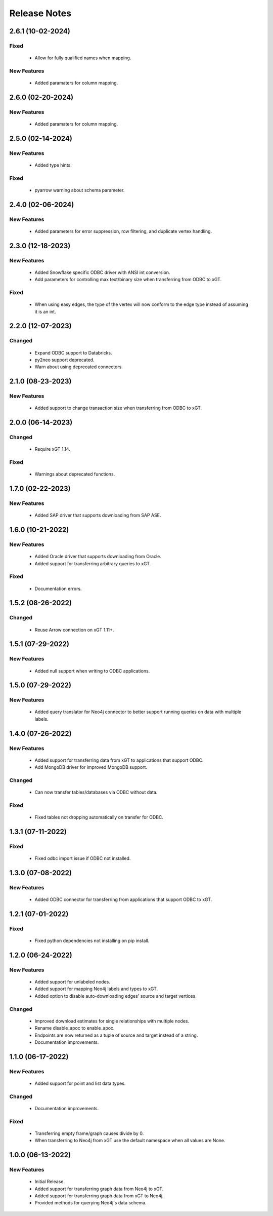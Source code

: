 Release Notes
=============

2.6.1 (10-02-2024)
------------------

Fixed
^^^^^
  - Allow for fully qualified names when mapping.

New Features
^^^^^^^^^^^^
  - Added paramaters for column mapping.

2.6.0 (02-20-2024)
------------------

New Features
^^^^^^^^^^^^
  - Added paramaters for column mapping.

2.5.0 (02-14-2024)
------------------

New Features
^^^^^^^^^^^^
  - Added type hints.

Fixed
^^^^^
  - pyarrow warning about schema parameter.

2.4.0 (02-06-2024)
------------------

New Features
^^^^^^^^^^^^
  - Added parameters for error suppression, row filtering, and duplicate vertex handling.

2.3.0 (12-18-2023)
------------------

New Features
^^^^^^^^^^^^
  - Added Snowflake specific ODBC driver with ANSI int conversion.
  - Add parameters for controlling max text/binary size when transferring from ODBC to xGT.

Fixed
^^^^^
  - When using easy edges, the type of the vertex will now conform to the edge type instead of assuming it is an int.

2.2.0 (12-07-2023)
------------------

Changed
^^^^^^^
  - Expand ODBC support to Databricks.
  - py2neo support deprecated.
  - Warn about using deprecated connectors.

2.1.0 (08-23-2023)
------------------

New Features
^^^^^^^^^^^^
  - Added support to change transaction size when transferring from ODBC to xGT.

2.0.0 (06-14-2023)
------------------

Changed
^^^^^^^
  - Require xGT 1.14.

Fixed
^^^^^
  - Warnings about deprecated functions.

1.7.0 (02-22-2023)
------------------

New Features
^^^^^^^^^^^^
  - Added SAP driver that supports downloading from SAP ASE.

1.6.0 (10-21-2022)
------------------

New Features
^^^^^^^^^^^^
  - Added Oracle driver that supports downloading from Oracle.
  - Added support for transferring arbitrary queries to xGT.

Fixed
^^^^^
  - Documentation errors.

1.5.2 (08-26-2022)
------------------

Changed
^^^^^^^
  - Reuse Arrow connection on xGT 1.11+.

1.5.1 (07-29-2022)
------------------

New Features
^^^^^^^^^^^^
  - Added null support when writing to ODBC applications.

1.5.0 (07-29-2022)
------------------

New Features
^^^^^^^^^^^^
  - Added query translator for Neo4j connector to better support running queries on data with multiple labels.

1.4.0 (07-26-2022)
------------------

New Features
^^^^^^^^^^^^
  - Added support for transferring data from xGT to applications that support ODBC.
  - Add MongoDB driver for improved MongoDB support.

Changed
^^^^^^^
  - Can now transfer tables/databases via ODBC without data.

Fixed
^^^^^
  - Fixed tables not dropping automatically on transfer for ODBC.

1.3.1 (07-11-2022)
------------------
Fixed
^^^^^
  - Fixed odbc import issue if ODBC not installed.

1.3.0 (07-08-2022)
------------------
New Features
^^^^^^^^^^^^
  - Added ODBC connector for transferring from applications that support ODBC to xGT.

1.2.1 (07-01-2022)
------------------
Fixed
^^^^^
  - Fixed python dependencies not installing on pip install.

1.2.0 (06-24-2022)
------------------

New Features
^^^^^^^^^^^^
  - Added support for unlabeled nodes.
  - Added support for mapping Neo4j labels and types to xGT.
  - Added option to disable auto-downloading edges' source and target vertices.

Changed
^^^^^^^
  - Improved download estimates for single relationships with multiple nodes.
  - Rename disable_apoc to enable_apoc.
  - Endpoints are now returned as a tuple of source and target instead of a string.
  - Documentation improvements.

1.1.0 (06-17-2022)
------------------

New Features
^^^^^^^^^^^^
  - Added support for point and list data types.

Changed
^^^^^^^
  - Documentation improvements.

Fixed
^^^^^
  - Transferring empty frame/graph causes divide by 0.
  - When transferring to Neo4j from xGT use the default namespace when all values are None.

1.0.0 (06-13-2022)
------------------

New Features
^^^^^^^^^^^^
  - Initial Release.
  - Added support for transferring graph data from Neo4j to xGT.
  - Added support for transferring graph data from xGT to Neo4j.
  - Provided methods for querying Neo4j's data schema.
